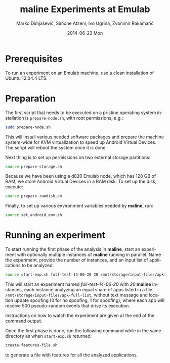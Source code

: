 #+TITLE:     maline Experiments at Emulab
#+AUTHOR:    Marko Dimjašević, Simone Atzeni, Ivo Ugrina, Zvonimir Rakamarić
#+EMAIL:     marko@cs.utah.edu
#+DATE:      2014-06-23 Mon
#+DESCRIPTION:
#+KEYWORDS:
#+LANGUAGE:  en
#+OPTIONS:   H:3 num:t toc:t \n:nil @:t ::t |:t ^:t -:t f:t *:t <:t
#+OPTIONS:   TeX:t LaTeX:t skip:nil d:nil todo:t pri:nil tags:not-in-toc

#+EXPORT_SELECT_TAGS: export
#+EXPORT_EXCLUDE_TAGS: noexport
#+LINK_UP:   
#+LINK_HOME: 
#+XSLT:

* Prerequisites
To run an experiment on an Emulab machine, use a clean installation of Ubuntu
12.04.4 LTS.
* Preparation
The first script that needs to be executed on a pristine operating system
installation is =prepare-node.sh=, with root permissions, e.g.:

#+BEGIN_SRC sh :exports code
  sudo prepare-node.sh
#+END_SRC

This will install various needed software packages and prepare the machine
system-wide for KVM virtualization to speed up Android Virtual Devices. The
script will reboot the system once it is done.

Next thing is to set up permissions on two external storage partitions:

#+BEGIN_SRC sh :exports code
  source prepare-storage.sh
#+END_SRC

Because we have been using a d820 Emulab node, which has 128 GB of RAM, we
store Android Virtual Devices in a RAM disk. To set up the disk, execute:

#+BEGIN_SRC sh :exports code
  source prepare-ramdisk.sh
#+END_SRC

Finally, to set up various environment variables needed by *maline*, run:

#+BEGIN_SRC sh :exports code
  source set_android_env.sh
#+END_SRC

* Running an experiment
To start running the first phase of the analysis in *maline*, start an
experiment with optionally multiple instances of *maline* running in
parallel. Name the experiment, provide the number of instances, and an input
list of applications to be analyzed:

#+BEGIN_SRC sh :exports code
  source start-exp.sh full-test-14-06-20 20 /mnt/storage/input-files/apk-full-list 0 500
#+END_SRC

This will start an experiment named /full-test-14-06-20/ with /20/ *maline*
instances, each instance analyzing an equal share of apps listed in a file
=/mnt/storage/input-files/apk-full-list=, without text message and location
update spoofing (0 for no spoofing, 1 for spoofing), where each app will
receive 500 pseudo-random events that drive its execution.

Instructions on how to watch the experiment are given at the end of the
command output.


Once the first phase is done, run the following command while in the same
directory as when =start-exp.sh= returned:

#+BEGIN_SRC sh :exports code
  create-features-file.sh
#+END_SRC

to generate a file with features for all the analyzed applications.


# TODO: Finish this section.
# The second part is to generate a feature file that will be used in the machine
# learning phase. 
